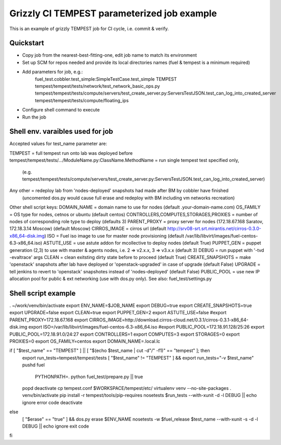 ::

Grizzly CI TEMPEST parameterized job example
==============================================

This is an example of grizzly TEMPEST job for CI cycle, i.e. commit & verify.

Quickstart
----------

- Copy job from the nearest-best-fitting-one, edit job name to match its environment
- Set up SCM for repos needed and provide its local directories names (fuel & tempest is a minimum required)
- Add parameters for job, e.g.:
      fuel_test.cobbler.test_simple:SimpleTestCase.test_simple
      TEMPEST
      tempest/tempest/tests/network/test_network_basic_ops.py
      tempest/tempest/tests/compute/servers/test_create_server.py:ServersTestJSON.test_can_log_into_created_server
      tempest/tempest/tests/compute/floating_ips
- Configure shell command to execute
- Run the job

Shell env. varaibles used for job
-------------------------------------------------------

Accepted values for test_name parameter are:

TEMPEST                                      = full tempest run onto lab was deployed before
tempest/tempest/tests/.../ModuleName.py:ClassName.MethodName = run single tempest test specified only, 
                                            (e.g. tempest/tempest/tests/compute/servers/test_create_server.py:ServersTestJSON.test_can_log_into_created_server)
Any other                                    = redeploy lab from 'nodes-deployed' snapshots had made after BM by cobbler have finished
                                            (uncomented dos.py would cause full erase and redeploy with BM including vm networks recreation)

Other shell script keys:
DOMAIN_NAME                                  = domain name to use for nodes (default .your-domain-name.com)
OS_FAMILY                                    = OS type for nodes, cetnos or ubuntu (default centos)
CONTROLLERS,COMPUTES,STORAGES,PROXIES        = number of nodes of corresponding role type to deploy (defaults 3)
PARENT_PROXY                                 = proxy server for nodes (172.18.67.168 Saratov, 172.18.3.14 Moscow) (default Moscow)
CIRROS_IMAGE                                 = cirros url (default http://srv08-srt.srt.mirantis.net/cirros-0.3.0-x86_64-disk.img)
ISO                                          = Fuel iso image to use for master node provisioning (default /var/lib/libvirt/images/fuel-centos-6.3-x86_64.iso)
ASTUTE_USE                                   = use astute addon for mcollective to deploy nodes (default True)
PUPPET_GEN				     = puppet generation (2,3) to use with master & agents nodes, i.e. 2 => v2.x.x, 3 => v3.x.x (default 3)
DEBUG                                        = run puppet with '-tvd -evaltrace' args
CLEAN                                        = clean exitsting dirty state before to proceed (default True)
CREATE_SNAPSHOTS                             = make 'openstack' snapshots after lab have deployed or 'openstack-upgraded' in case of upgrade (default False)
UPGRADE                                      = tell jenkins to revert to 'openstack' snapshotes instead of 'nodes-deployed' (default False)
PUBLIC_POOL                                  = use new IP allocation pool for public & ext networking (use with dos.py only). See also: fuel_test/settings.py

Shell script example
--------------------

. ~/work/venv/bin/activate
export ENV_NAME=$JOB_NAME
export DEBUG=true
export CREATE_SNAPSHOTS=true
export UPGRADE=false
export CLEAN=true
export PUPPET_GEN=2
export ASTUTE_USE=false
#export PARENT_PROXY=172.18.67.168
export CIRROS_IMAGE=http://download.cirros-cloud.net/0.3.1/cirros-0.3.1-x86_64-disk.img
export ISO=/var/lib/libvirt/images/fuel-centos-6.3-x86_64.iso
#export PUBLIC_POOL=172.18.91.128/25:26
export PUBLIC_POOL=172.18.91.0/24:27
export CONTROLLERS=1
export COMPUTES=3
export STORAGES=0
export PROXIES=0
export OS_FAMILY=centos
export DOMAIN_NAME=.local.lc

if [ "$test_name" == "TEMPEST" ] || [ "$(echo $test_name | cut -d"/" -f1)" == "tempest" ]; then
  export run_tests=tempest/tempest/tests
  [ "$test_name" != "TEMPEST" ] && export run_tests="-v $test_name"
  pushd fuel
    PYTHONPATH=. python fuel_test/prepare.py || true
  popd
  deactivate
  cp tempest.conf $WORKSPACE/tempest/etc/
  virtualenv venv --no-site-packages
  . venv/bin/activate
  pip install -r tempest/tools/pip-requires
  nosetests $run_tests --with-xunit -d -l DEBUG || echo ignore error code
  deactivate  
else
  [ "$erase" == "true" ] && dos.py erase $ENV_NAME
  nosetests -w $fuel_release $test_name --with-xunit -s -d -l DEBUG || echo ignore exit code
fi

